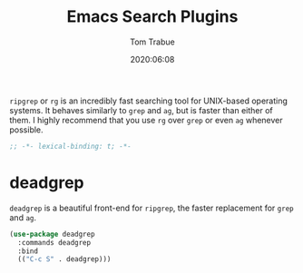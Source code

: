 #+title: Emacs Search Plugins
#+author: Tom Trabue
#+email:  tom.trabue@gmail.com
#+date:   2020:06:08
#+tags:
#+STARTUP: fold

=ripgrep= or =rg= is an incredibly fast searching tool for UNIX-based operating
systems.  It behaves similarly to =grep= and =ag=, but is faster than either of
them. I highly recommend that you use =rg= over =grep= or even =ag= whenever
possible.

#+begin_src emacs-lisp :tangle yes
;; -*- lexical-binding: t; -*-

#+end_src

* deadgrep
  =deadgrep= is a beautiful front-end for =ripgrep=, the faster replacement for
  =grep= and =ag=.

#+begin_src emacs-lisp :tangle yes
  (use-package deadgrep
    :commands deadgrep
    :bind
    (("C-c S" . deadgrep)))
#+end_src
